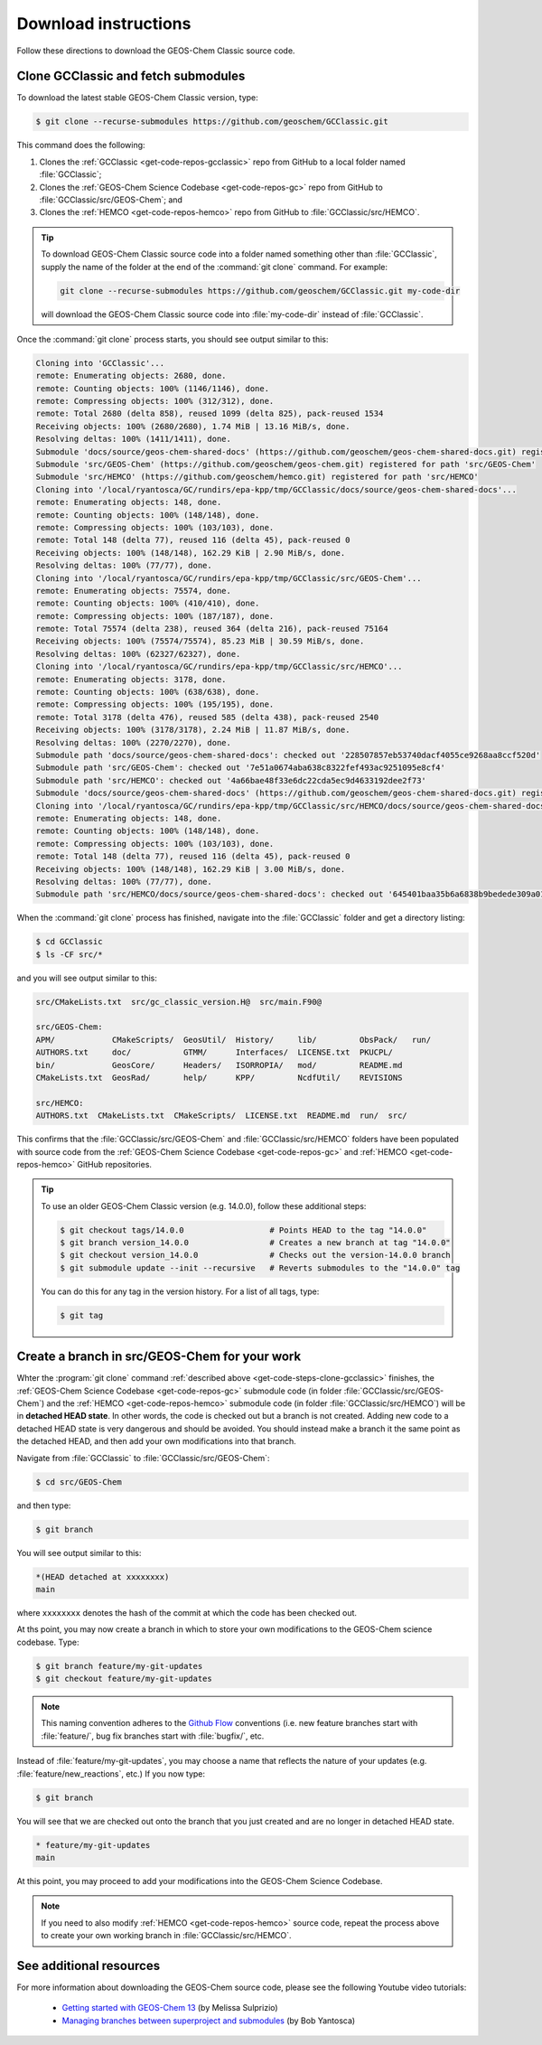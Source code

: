 .. _get-code-steps:

#####################
Download instructions
#####################

Follow these directions to download the GEOS-Chem Classic source code.

.. _get-code-steps-clone-gcclassic:

====================================
Clone GCClassic and fetch submodules
====================================

To download the latest stable GEOS-Chem Classic version, type:

.. code-block:: console

    $ git clone --recurse-submodules https://github.com/geoschem/GCClassic.git

This command does the following:

#. Clones the :ref:`GCClassic <get-code-repos-gcclassic>` repo from
   GitHub to a local folder named :file:`GCClassic`;
#. Clones the :ref:`GEOS-Chem Science Codebase <get-code-repos-gc>`
   repo from GitHub to :file:`GCClassic/src/GEOS-Chem`; and
#. Clones the :ref:`HEMCO <get-code-repos-hemco>` repo from GitHub to :file:`GCClassic/src/HEMCO`.

.. tip::

   To download GEOS-Chem Classic source code into a folder named
   something other than :file:`GCClassic`, supply the name of the
   folder at the end of the :command:`git clone` command.  For example:

   .. code-block:: console

      git clone --recurse-submodules https://github.com/geoschem/GCClassic.git my-code-dir

   will download the GEOS-Chem Classic source code into
   :file:`my-code-dir` instead of :file:`GCClassic`.
      
Once the :command:`git clone` process starts, you should see output
similar to this:

.. code-block:: text

   Cloning into 'GCClassic'...
   remote: Enumerating objects: 2680, done.
   remote: Counting objects: 100% (1146/1146), done.
   remote: Compressing objects: 100% (312/312), done.
   remote: Total 2680 (delta 858), reused 1099 (delta 825), pack-reused 1534
   Receiving objects: 100% (2680/2680), 1.74 MiB | 13.16 MiB/s, done.
   Resolving deltas: 100% (1411/1411), done.
   Submodule 'docs/source/geos-chem-shared-docs' (https://github.com/geoschem/geos-chem-shared-docs.git) registered for path 'docs/source/geos-chem-shared-docs'
   Submodule 'src/GEOS-Chem' (https://github.com/geoschem/geos-chem.git) registered for path 'src/GEOS-Chem'
   Submodule 'src/HEMCO' (https://github.com/geoschem/hemco.git) registered for path 'src/HEMCO'
   Cloning into '/local/ryantosca/GC/rundirs/epa-kpp/tmp/GCClassic/docs/source/geos-chem-shared-docs'...
   remote: Enumerating objects: 148, done.
   remote: Counting objects: 100% (148/148), done.
   remote: Compressing objects: 100% (103/103), done.
   remote: Total 148 (delta 77), reused 116 (delta 45), pack-reused 0
   Receiving objects: 100% (148/148), 162.29 KiB | 2.90 MiB/s, done.
   Resolving deltas: 100% (77/77), done.
   Cloning into '/local/ryantosca/GC/rundirs/epa-kpp/tmp/GCClassic/src/GEOS-Chem'...
   remote: Enumerating objects: 75574, done.
   remote: Counting objects: 100% (410/410), done.
   remote: Compressing objects: 100% (187/187), done.
   remote: Total 75574 (delta 238), reused 364 (delta 216), pack-reused 75164
   Receiving objects: 100% (75574/75574), 85.23 MiB | 30.59 MiB/s, done.
   Resolving deltas: 100% (62327/62327), done.
   Cloning into '/local/ryantosca/GC/rundirs/epa-kpp/tmp/GCClassic/src/HEMCO'...
   remote: Enumerating objects: 3178, done.
   remote: Counting objects: 100% (638/638), done.
   remote: Compressing objects: 100% (195/195), done.
   remote: Total 3178 (delta 476), reused 585 (delta 438), pack-reused 2540
   Receiving objects: 100% (3178/3178), 2.24 MiB | 11.87 MiB/s, done.
   Resolving deltas: 100% (2270/2270), done.
   Submodule path 'docs/source/geos-chem-shared-docs': checked out '228507857eb53740dacf4055ce9268aa8ccf520d'
   Submodule path 'src/GEOS-Chem': checked out '7e51a0674aba638c8322fef493ac9251095e8cf4'
   Submodule path 'src/HEMCO': checked out '4a66bae48f33e6dc22cda5ec9d4633192dee2f73'
   Submodule 'docs/source/geos-chem-shared-docs' (https://github.com/geoschem/geos-chem-shared-docs.git) registered for path 'src/HEMCO/docs/source/geos-chem-shared-docs'
   Cloning into '/local/ryantosca/GC/rundirs/epa-kpp/tmp/GCClassic/src/HEMCO/docs/source/geos-chem-shared-docs'...
   remote: Enumerating objects: 148, done.
   remote: Counting objects: 100% (148/148), done.
   remote: Compressing objects: 100% (103/103), done.
   remote: Total 148 (delta 77), reused 116 (delta 45), pack-reused 0
   Receiving objects: 100% (148/148), 162.29 KiB | 3.00 MiB/s, done.
   Resolving deltas: 100% (77/77), done.
   Submodule path 'src/HEMCO/docs/source/geos-chem-shared-docs': checked out '645401baa35b6a6838b9bedede309a01a311517f'

When the :command:`git clone` process has finished, navigate into the
:file:`GCClassic` folder and get a directory listing:

.. code-block:: console

   $ cd GCClassic
   $ ls -CF src/*

and you will see output similar to this:

.. code-block:: text

   src/CMakeLists.txt  src/gc_classic_version.H@  src/main.F90@

   src/GEOS-Chem:
   APM/            CMakeScripts/  GeosUtil/  History/     lib/         ObsPack/   run/
   AUTHORS.txt     doc/           GTMM/      Interfaces/  LICENSE.txt  PKUCPL/
   bin/            GeosCore/      Headers/   ISORROPIA/   mod/         README.md
   CMakeLists.txt  GeosRad/       help/      KPP/         NcdfUtil/    REVISIONS

   src/HEMCO:
   AUTHORS.txt  CMakeLists.txt  CMakeScripts/  LICENSE.txt  README.md  run/  src/

This confirms that the :file:`GCClassic/src/GEOS-Chem` and
:file:`GCClassic/src/HEMCO` folders have been populated with source
code from the :ref:`GEOS-Chem Science Codebase <get-code-repos-gc>`
and :ref:`HEMCO <get-code-repos-hemco>` GitHub repositories.

.. tip::

   To use an older GEOS-Chem Classic version (e.g. 14.0.0), follow
   these additional steps:

   .. code-block:: console
		  
      $ git checkout tags/14.0.0                  # Points HEAD to the tag "14.0.0"
      $ git branch version_14.0.0                 # Creates a new branch at tag "14.0.0"
      $ git checkout version_14.0.0               # Checks out the version-14.0.0 branch
      $ git submodule update --init --recursive   # Reverts submodules to the "14.0.0" tag

   You can do this for any tag in the version history.   For a list of
   all tags, type:

   .. code-block:: console

      $ git tag
						  
.. _get-code-steps-branch:

==============================================
Create a branch in src/GEOS-Chem for your work
==============================================

Whter the :program:`git clone` command :ref:`described above
<get-code-steps-clone-gcclassic>` finishes, the :ref:`GEOS-Chem
Science Codebase <get-code-repos-gc>` submodule code (in folder
:file:`GCClassic/src/GEOS-Chem`) and the :ref:`HEMCO
<get-code-repos-hemco>` submodule code (in folder
:file:`GCClassic/src/HEMCO`) will be in **detached HEAD state**. In
other words, the code is checked out but a branch is not
created. Adding new code to a detached HEAD state is very dangerous
and should be avoided. You should instead make a branch it the same
point as the detached HEAD, and then add your own modifications into
that branch.

Navigate from :file:`GCClassic` to :file:`GCClassic/src/GEOS-Chem`:

.. code-block:: console

    $ cd src/GEOS-Chem

and then type:

.. code-block:: console

    $ git branch

You will see output similar to this:

.. code-block:: text

    *(HEAD detached at xxxxxxxx)
    main

where ``xxxxxxxx`` denotes the hash of the commit at which the code
has been checked out.

At ths point, you may now create a branch in which to store your own
modifications to the GEOS-Chem science codebase.  Type:

.. code-block:: console

   $ git branch feature/my-git-updates
   $ git checkout feature/my-git-updates

.. note::

   This naming convention adheres to the
   `Github Flow <https://guides.github.com/introduction/flow/>`_
   conventions (i.e. new feature branches start with
   :file:`feature/`, bug fix branches start with :file:`bugfix/`, etc.

Instead of :file:`feature/my-git-updates`, you may choose a name that reflects
the nature of your updates (e.g. :file:`feature/new_reactions`, etc.)  If
you now type:

.. code-block:: console

   $ git branch

You will see that we are checked out onto the branch that you just
created and are no longer in detached HEAD state.

.. code-block:: text

   * feature/my-git-updates
   main

At this point, you may proceed to add your modifications into the
GEOS-Chem Science Codebase.

.. note::

   If you need to also modify :ref:`HEMCO <get-code-repos-hemco>`
   source code, repeat the process above to create your own working
   branch in :file:`GCClassic/src/HEMCO`.

.. _get-code-steps-info:

========================
See additional resources
========================

For more information about downloading the GEOS-Chem source code,
please see the following Youtube video tutorials:

  - `Getting started with GEOS-Chem 13
    <https://www.youtube.com/watch?v=BV4BIj8WAxE>`_ (by Melissa Sulprizio)

  - `Managing branches between superproject and submodules
    <https://www.youtube.com/watch?v=1fhI-HObyV4>`_ (by Bob Yantosca)
